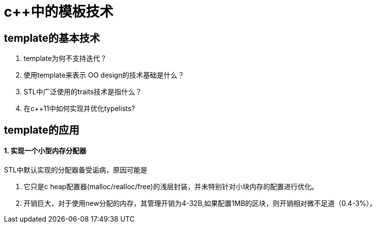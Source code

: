 = c++中的模板技术
:hp-tags: c++, template,模板，元编程

== template的基本技术

1. template为何不支持迭代？

2. 使用template来表示 OO design的技术基础是什么？

3. STL中广泛使用的traits技术是指什么？

4. 在c++11中如何实现并优化typelists? 

== template的应用

==== 1. 实现一个小型内存分配器

STL中默认实现的分配器备受诟病，原因可能是

  1. 它只是c heap配置器(malloc/realloc/free)的浅层封装，并未特别针对小块内存的配置进行优化。
  2. 开销巨大，对于使用new分配的内存，其管理开销为4-32B,如果配置1MB的区块，则开销相对微不足道（0.4-3%）。